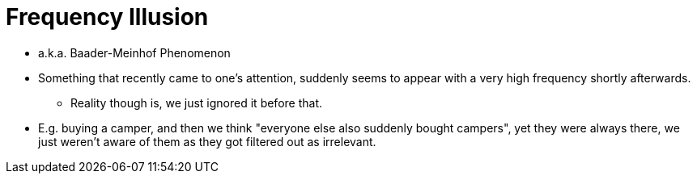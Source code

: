 = Frequency Illusion

* a.k.a. Baader-Meinhof Phenomenon
* Something that recently came to one's attention, suddenly seems to appear with a very high frequency shortly afterwards.
** Reality though is, we just ignored it before that.
* E.g. buying a camper, and then we think "everyone else also suddenly bought campers", yet they were always there, we just weren't aware of them as they got filtered out as irrelevant.
